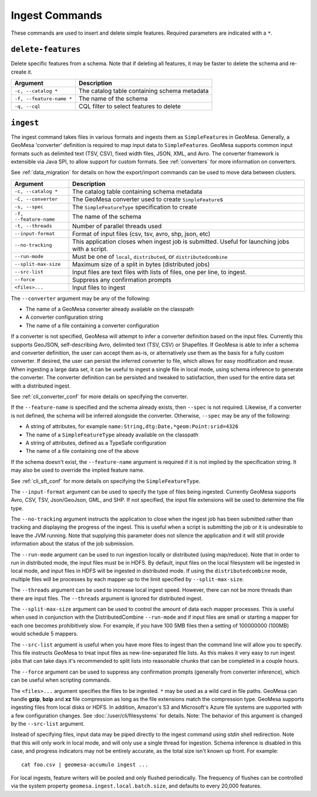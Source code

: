 Ingest Commands
===============

These commands are used to insert and delete simple features. Required parameters are indicated with a ``*``.

``delete-features``
-------------------

Delete specific features from a schema. Note that if deleting all features, it may be faster to delete the
schema and re-create it.

======================== =========================================================
Argument                 Description
======================== =========================================================
``-c, --catalog *``      The catalog table containing schema metadata
``-f, --feature-name *`` The name of the schema
``-q, --cql``            CQL filter to select features to delete
======================== =========================================================

.. _cli_ingest:

``ingest``
----------

The ingest command takes files in various formats and ingests them as ``SimpleFeature``\ s in GeoMesa.
Generally, a GeoMesa 'converter' definition is required to map input data to  ``SimpleFeature``\ s. GeoMesa
supports common input formats such as delimited text (TSV, CSV), fixed width files, JSON, XML, and Avro.
The converter framework is extensible via Java SPI, to allow support for custom formats. See
:ref:`converters` for more information on converters.

See :ref:`data_migration` for details on how the export/import commands can be used to move data between clusters.

====================== =========================================================
Argument               Description
====================== =========================================================
``-c, --catalog *``    The catalog table containing schema metadata
``-C, --converter``    The GeoMesa converter used to create ``SimpleFeature``\ s
``-s, --spec``         The ``SimpleFeatureType`` specification to create
``-f, --feature-name`` The name of the schema
``-t, --threads``      Number of parallel threads used
``--input-format``     Format of input files (csv, tsv, avro, shp, json, etc)
``--no-tracking``      This application closes when ingest job is submitted. Useful for launching jobs with a script.
``--run-mode``         Must be one of ``local``, ``distributed``, or ``distributedcombine``
``--split-max-size``   Maximum size of a split in bytes (distributed jobs)
``--src-list``         Input files are text files with lists of files, one per line, to ingest.
``--force``            Suppress any confirmation prompts
``<files>...``         Input files to ingest
====================== =========================================================

The ``--converter`` argument may be any of the following:

* The name of a GeoMesa converter already available on the classpath
* A converter configuration string
* The name of a file containing a converter configuration

If a converter is not specified, GeoMesa will attempt to infer a converter definition based on the input files.
Currently this supports GeoJSON, self-describing Avro, delimited text (TSV, CSV) or Shapefiles. If GeoMesa is able
to infer a schema and converter definition, the user can accept them as-is, or alternatively use them as the basis
for a fully custom converter. If desired, the user can persist the inferred converter to file, which allows for
easy modification and reuse. When ingesting a large data set, it can be useful to ingest a single file in local
mode, using schema inference to generate the converter. The converter definition can be persisted and tweaked to
satisfaction, then used for the entire data set with a distributed ingest.

See :ref:`cli_converter_conf` for more details on specifying the converter.

If the ``--feature-name`` is specified and the schema already exists, then ``--spec`` is not required. Likewise,
if a converter is not defined, the schema will be inferred alongside the converter. Otherwise, ``--spec`` may be
any of the following:

* A string of attributes, for example ``name:String,dtg:Date,*geom:Point:srid=4326``
* The name of a ``SimpleFeatureType`` already available on the classpath
* A string of attributes, defined as a TypeSafe configuration
* The name of a file containing one of the above

If the schema doesn't exist, the ``--feature-name`` argument is required if it is not implied by
the specification string. It may also be used to override the implied feature name.

See :ref:`cli_sft_conf` for more details on specifying the ``SimpleFeatureType``.

The ``--input-format`` argument can be used to specify the type of files being ingested. Currently
GeoMesa supports Avro, CSV, TSV, Json/GeoJson, GML, and SHP. If not specified, the input file extensions
will be used to determine the file type.

The ``--no-tracking`` argument instructs the application to close when the ingest job has been submitted rather than
tracking and displaying the progress of the ingest. This is useful when a script is submitting the job or it is
undesirable to leave the JVM running. Note that supplying this parameter does not silence the application and it will
still provide information about the status of the job submission.

The ``--run-mode`` argument can be used to run ingestion locally or distributed (using map/reduce). Note that in
order to run in distributed mode, the input files must be in HDFS. By default, input files on the local filesystem
will be ingested in local mode, and input files in HDFS will be ingested in distributed mode. If using the
``distributedcombine`` mode, multiple files will be processes by each mapper up to the limit specified by
``--split-max-size``.

The ``--threads`` argument can be used to increase local ingest speed. However, there can not be more threads
than there are input files. The ``--threads`` argument is ignored for distributed ingest.

The ``--split-max-size`` argument can be used to control the amount of data each mapper processes. This is useful
when used in conjunction with the DistributedCombine ``--run-mode`` and if input files are small or starting a mapper
for each one becomes prohibitively slow. For example, if you have 100 5MB files then a setting of 100000000 (100MB)
would schedule 5 mappers.

.. _src-list:

The ``--src-list`` argument is useful when you have more files to ingest than the command line will allow you to
specify. This file instructs GeoMesa to treat input files as new-line-separated file lists. As this makes it very
easy to run ingest jobs that can take days it's recommended to split lists into reasonable chunks that can be completed
in a couple hours.

The ``--force`` argument can be used to suppress any confirmation prompts (generally from converter inference),
which can be useful when scripting commands.

The ``<files>...`` argument specifies the files to be ingested. ``*`` may be used as a wild card in file paths.
GeoMesa can handle **gzip**, **bzip** and **xz** file compression as long as the file extensions match the
compression type. GeoMesa supports ingesting files from local disks or HDFS. In addition, Amazon's S3
and Microsoft's Azure file systems are supported with a few configuration changes. See
:doc:`/user/cli/filesystems` for details. Note: The behavior of this argument is changed by the ``--src-list`` argument.

Instead of specifying files, input data may be piped directly to the ingest command using `stdin` shell redirection.
Note that this will only work in local mode, and will only use a single thread for ingestion. Schema inference is
disabled in this case, and progress indicators may not be entirely accurate, as the total size isn't known up front.
For example::

    cat foo.csv | geomesa-accumulo ingest ...

For local ingests, feature writers will be pooled and only flushed periodically. The frequency of flushes can be
controlled via the system property ``geomesa.ingest.local.batch.size``, and defaults to every 20,000 features.
